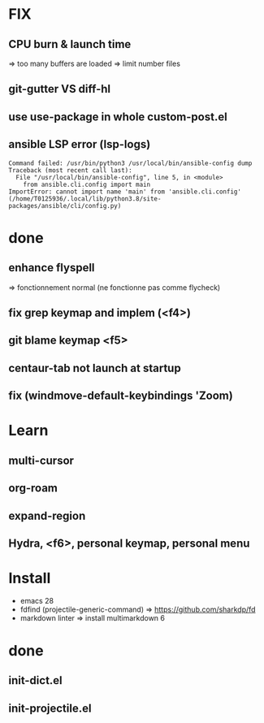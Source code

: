 * FIX
** CPU burn & launch time
=> too many buffers are loaded
=> limit number files
** git-gutter VS diff-hl
** use use-package in whole custom-post.el
** ansible LSP error (**lsp-logs**)
#+begin_src
Command failed: /usr/bin/python3 /usr/local/bin/ansible-config dump
Traceback (most recent call last):
  File "/usr/local/bin/ansible-config", line 5, in <module>
    from ansible.cli.config import main
ImportError: cannot import name 'main' from 'ansible.cli.config' (/home/T0125936/.local/lib/python3.8/site-packages/ansible/cli/config.py)
#+end_src

* done
** enhance flyspell
=> fonctionnement normal (ne fonctionne pas comme flycheck)
** fix grep keymap and implem (<f4>)
** git blame keymap <f5>
** centaur-tab not launch at startup
** fix (windmove-default-keybindings 'Zoom)

* Learn
** multi-cursor
** org-roam
** expand-region
** Hydra, <f6>, personal keymap, personal menu

* Install
-  emacs 28
-  fdfind (projectile-generic-command)
  => https://github.com/sharkdp/fd
-  markdown linter
  => install multimarkdown 6

* done
** init-dict.el
** init-projectile.el
